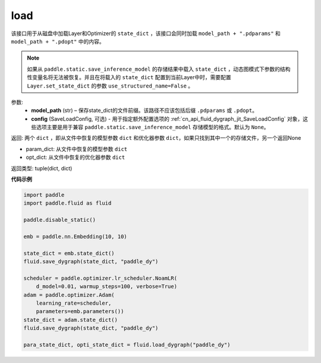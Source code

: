 .. _cn_api_fluid_dygraph_load_dygraph:

load
----


.. py:function:: paddle.fluid.dygraph.load_dygraph(model_path, config=None)


该接口用于从磁盘中加载Layer和Optimizer的 ``state_dict`` ，该接口会同时加载 ``model_path + ".pdparams"`` 和 ``model_path + ".pdopt"`` 中的内容。

.. note::
    如果从 ``paddle.static.save_inference_model`` 的存储结果中载入 ``state_dict`` ，动态图模式下参数的结构性变量名将无法被恢复。并且在将载入的 ``state_dict`` 配置到当前Layer中时，需要配置 ``Layer.set_state_dict`` 的参数 ``use_structured_name=False`` 。

参数:
    - **model_path** (str) – 保存state_dict的文件前缀。该路径不应该包括后缀 ``.pdparams`` 或 ``.pdopt``。
    - **config** (SaveLoadConfig, 可选) - 用于指定额外配置选项的 :ref:`cn_api_fluid_dygraph_jit_SaveLoadConfig` 对象，这些选项主要是用于兼容 ``paddle.static.save_inference_model`` 存储模型的格式。默认为 ``None``。


返回: 两个 ``dict`` ，即从文件中恢复的模型参数 ``dict`` 和优化器参数 ``dict``，如果只找到其中一个的存储文件，另一个返回None

- param_dict: 从文件中恢复的模型参数 ``dict``
- opt_dict: 从文件中恢复的优化器参数 ``dict``

返回类型: tuple(dict, dict)
  
**代码示例**

.. code-block:: python

    import paddle
    import paddle.fluid as fluid

    paddle.disable_static()

    emb = paddle.nn.Embedding(10, 10)

    state_dict = emb.state_dict()
    fluid.save_dygraph(state_dict, "paddle_dy")

    scheduler = paddle.optimizer.lr_scheduler.NoamLR(
        d_model=0.01, warmup_steps=100, verbose=True)
    adam = paddle.optimizer.Adam(
        learning_rate=scheduler,
        parameters=emb.parameters())
    state_dict = adam.state_dict()
    fluid.save_dygraph(state_dict, "paddle_dy")

    para_state_dict, opti_state_dict = fluid.load_dygraph("paddle_dy")



